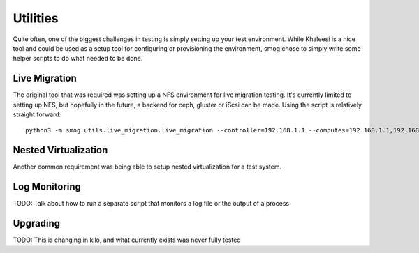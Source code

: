 Utilities
=========

Quite often, one of the biggest challenges in testing is simply setting up your test environment.  While Khaleesi is a
nice tool and could be used as a setup tool for configuring or provisioning the environment, smog chose to simply
write some helper scripts to do what needed to be done.

Live Migration
--------------

The original tool that was required was setting up a NFS environment for live migration testing.  It's currently limited
to setting up NFS, but hopefully in the future, a backend for ceph, gluster or iScsi can be made.  Using the script
is relatively straight forward::

    python3 -m smog.utils.live_migration.live_migration --controller=192.168.1.1 --computes=192.168.1.1,192.168.1.1

Nested Virtualization
---------------------

Another common requirement was being able to setup nested virtualization for a test system.


Log Monitoring
--------------

TODO: Talk about how to run a separate script that monitors a log file or the output of a process

Upgrading
---------

TODO:  This is changing in kilo, and what currently exists was never fully tested
